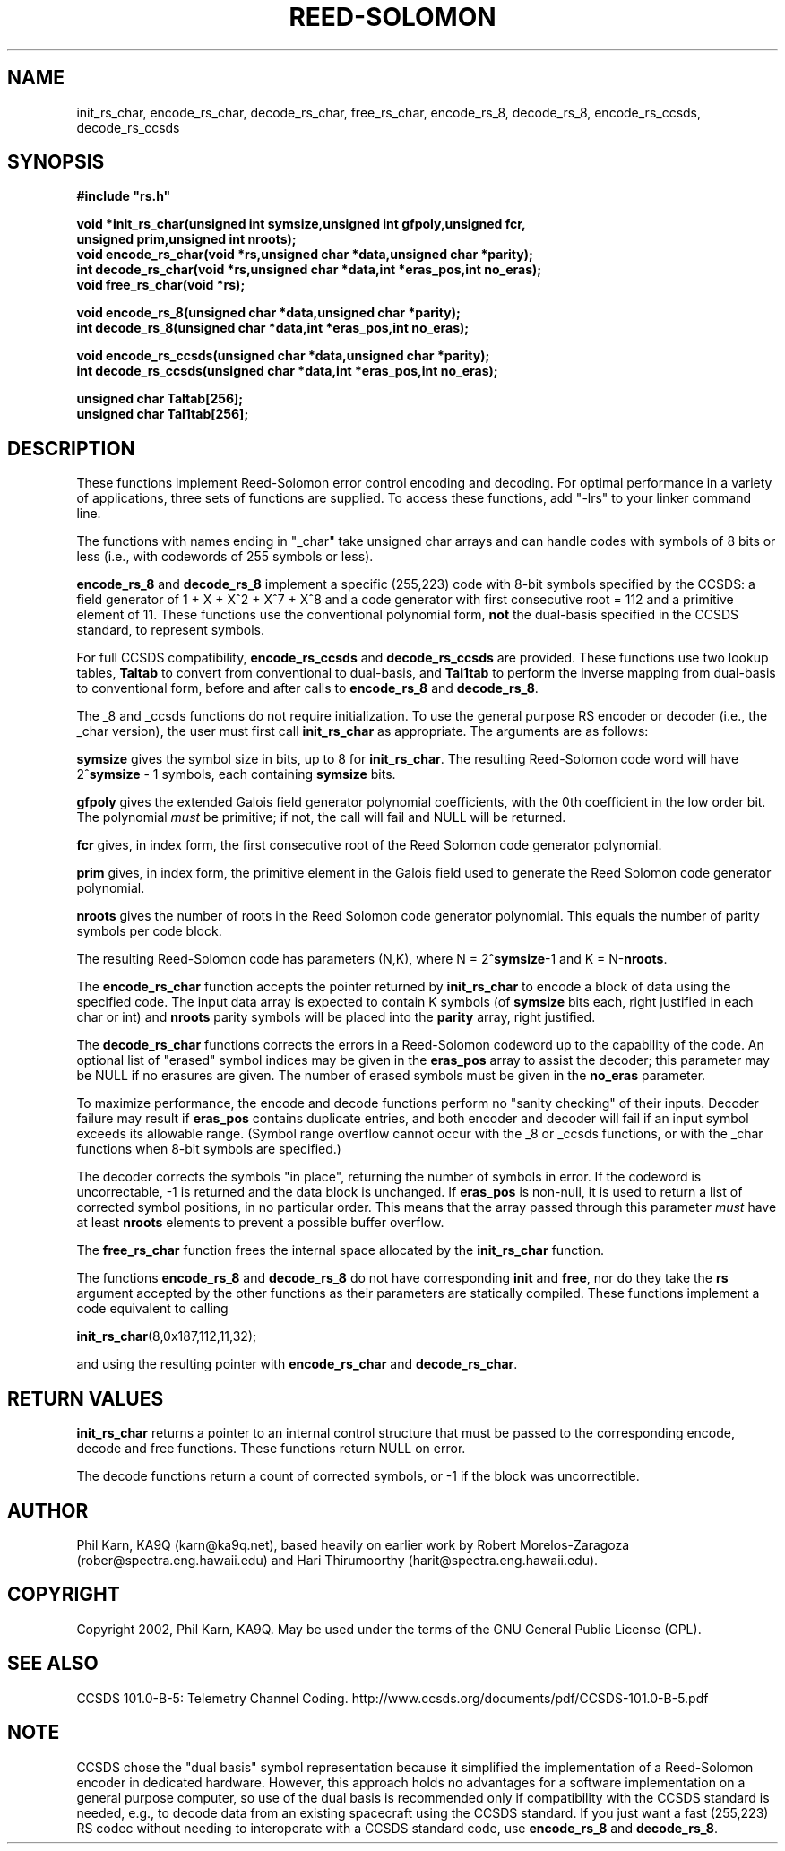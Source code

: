 .TH REED-SOLOMON 3
.SH NAME
init_rs_char, encode_rs_char, decode_rs_char, free_rs_char,
encode_rs_8, decode_rs_8, encode_rs_ccsds, decode_rs_ccsds
.SH SYNOPSIS
.nf
.ft B
#include "rs.h"

void *init_rs_char(unsigned int symsize,unsigned int gfpoly,unsigned fcr,
unsigned prim,unsigned int nroots);
void encode_rs_char(void *rs,unsigned char *data,unsigned char *parity);
int decode_rs_char(void *rs,unsigned char *data,int *eras_pos,int no_eras);
void free_rs_char(void *rs);

void encode_rs_8(unsigned char *data,unsigned char  *parity);
int decode_rs_8(unsigned char *data,int *eras_pos,int no_eras);

void encode_rs_ccsds(unsigned char *data,unsigned char  *parity);
int decode_rs_ccsds(unsigned char *data,int *eras_pos,int no_eras);

unsigned char Taltab[256];
unsigned char Tal1tab[256];

.fi

.SH DESCRIPTION
These functions implement Reed-Solomon error control encoding and
decoding. For optimal performance in a variety of applications, three
sets of functions are supplied. To access these functions, add "-lrs"
to your linker command line.

The functions with names ending in "_char" take unsigned char arrays and can
handle codes with symbols of 8 bits or less (i.e., with codewords of
255 symbols or less).

\fBencode_rs_8\fR and \fBdecode_rs_8\fR implement a specific
(255,223) code with 8-bit symbols specified by the CCSDS:
a field generator of 1 + X + X^2 + X^7 + X^8 and a code
generator with first consecutive root = 112 and a primitive element of
11. These functions use the conventional
polynomial form, \fBnot\fR the dual-basis specified in
the CCSDS standard, to represent symbols.

For full CCSDS compatibility, \fBencode_rs_ccsds\fR and
\fBdecode_rs_ccsds\fR are provided. These functions use two lookup
tables, \fBTaltab\fR to convert from conventional to dual-basis, and
\fBTal1tab\fR to perform the inverse mapping from dual-basis to
conventional form, before and after calls to \fBencode_rs_8\fR
and \fBdecode_rs_8\fR.

The _8 and _ccsds functions do not require initialization.
To use the general purpose RS encoder or decoder (i.e.,
the _char version), the user must first
call \fBinit_rs_char\fR as appropriate. The
arguments are as follows:

\fBsymsize\fR gives the symbol size in bits, up to 8 for \fBinit_rs_char\fR. The resulting
Reed-Solomon code word will have 2^\fBsymsize\fR - 1 symbols,
each containing \fBsymsize\fR bits.

\fBgfpoly\fR gives the extended Galois field generator polynomial coefficients,
with the 0th coefficient in the low order bit. The polynomial
\fImust\fR be primitive; if not, the call will fail and NULL will be
returned.

\fBfcr\fR gives, in index form, the first consecutive root of the
Reed Solomon code generator polynomial.

\fBprim\fR gives, in index form, the primitive element in the Galois field
used to generate the Reed Solomon code generator polynomial.

\fBnroots\fR gives the number of roots in the Reed Solomon code
generator polynomial. This equals the number of parity symbols
per code block.

The resulting Reed-Solomon code has parameters (N,K), where
N = 2^\fBsymsize\fR-1 and K = N-\fBnroots\fR.

The \fBencode_rs_char\fR function accepts
the pointer returned by \fBinit_rs_char\fR to
encode a block of data using the specified code.
The input data array is expected to
contain K symbols (of \fBsymsize\fR bits each, right justified
in each char or int) and \fBnroots\fR parity symbols will be placed
into the \fBparity\fR array, right justified.

The \fBdecode_rs_char\fR functions corrects
the errors in a Reed-Solomon codeword up to the capability of the code.
An optional list of "erased" symbol indices may be given in the \fBeras_pos\fR
array to assist the decoder; this parameter may be NULL if no erasures
are given. The number of erased symbols must be given in the \fBno_eras\fR
parameter.

To maximize performance, the encode and decode functions perform no
"sanity checking" of their inputs. Decoder failure may result if
\fBeras_pos\fR contains duplicate entries, and both encoder and
decoder will fail if an input symbol exceeds its allowable range.
(Symbol range overflow cannot occur with the _8 or _ccsds functions,
or with the _char functions when 8-bit symbols are specified.)

The decoder corrects the symbols "in place", returning the number
of symbols in error. If the codeword is uncorrectable, -1 is returned
and the data block is unchanged. If \fBeras_pos\fR is non-null, it is
used to return a list of corrected symbol positions, in no particular
order.  This means that the
array passed through this parameter \fImust\fR have at least \fBnroots\fR
elements to prevent a possible buffer overflow.

The \fBfree_rs_char\fR function frees the internal
space allocated by the \fBinit_rs_char\fR function.

The functions \fBencode_rs_8\fR and \fBdecode_rs_8\fR do not have
corresponding \fBinit\fR and \fBfree\fR, nor do they take the
\fBrs\fR argument accepted by the other functions as their parameters
are statically compiled. These functions implement a code
equivalent to calling

\fBinit_rs_char\fR(8,0x187,112,11,32);

and using the resulting pointer with \fBencode_rs_char\fR and
\fBdecode_rs_char\fR.

.SH RETURN VALUES
\fBinit_rs_char\fR returns a pointer to an internal
control structure that must be passed to the corresponding encode, decode
and free functions. These functions return NULL on error.

The decode functions return a count of corrected
symbols, or -1 if the block was uncorrectible.

.SH AUTHOR
Phil Karn, KA9Q (karn@ka9q.net), based heavily on earlier work by Robert
Morelos-Zaragoza (rober@spectra.eng.hawaii.edu) and Hari Thirumoorthy
(harit@spectra.eng.hawaii.edu).

.SH COPYRIGHT
Copyright 2002, Phil Karn, KA9Q. May be used under the terms of the
GNU General Public License (GPL).

.SH SEE ALSO
CCSDS 101.0-B-5: Telemetry Channel Coding.
http://www.ccsds.org/documents/pdf/CCSDS-101.0-B-5.pdf

.SH NOTE
CCSDS chose the "dual basis" symbol representation because it
simplified the implementation of a Reed-Solomon encoder in dedicated
hardware. However, this approach holds no advantages for a software
implementation on a general purpose computer, so use of the dual basis
is recommended only if compatibility with the CCSDS standard is needed,
e.g., to decode data from an existing spacecraft using the CCSDS
standard. If you just want a fast (255,223) RS codec without needing
to interoperate with a CCSDS standard code, use \fBencode_rs_8\fR
and \fBdecode_rs_8\fR.

